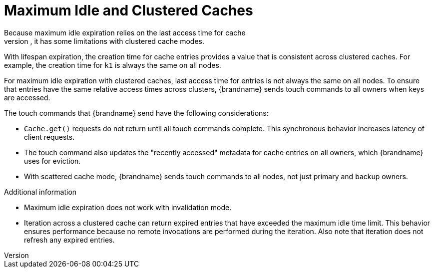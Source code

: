 [id='maxidle_expiration-{context}']
= Maximum Idle and Clustered Caches
Because maximum idle expiration relies on the last access time for cache
entries, it has some limitations with clustered cache modes.

With lifespan expiration, the creation time for cache entries provides a value
that is consistent across clustered caches. For example, the creation time for
`k1` is always the same on all nodes.

For maximum idle expiration with clustered caches, last access time for entries
is not always the same on all nodes. To ensure that entries have the same
relative access times across clusters, {brandname} sends touch commands to all
owners when keys are accessed.

The touch commands that {brandname} send have the following considerations:

* `Cache.get()` requests do not return until all touch commands complete. This synchronous behavior increases latency of client requests.
* The touch command also updates the "recently accessed" metadata for cache entries on all owners, which {brandname} uses for eviction.
//Scattered cache is community only
ifndef::productized[]
* With scattered cache mode, {brandname} sends touch commands to all nodes, not
just primary and backup owners.
endif::productized[]

.Additional information

* Maximum idle expiration does not work with invalidation mode.
* Iteration across a clustered cache can return expired entries that have
exceeded the maximum idle time limit. This behavior ensures performance because
no remote invocations are performed during the iteration. Also note that
iteration does not refresh any expired entries.
